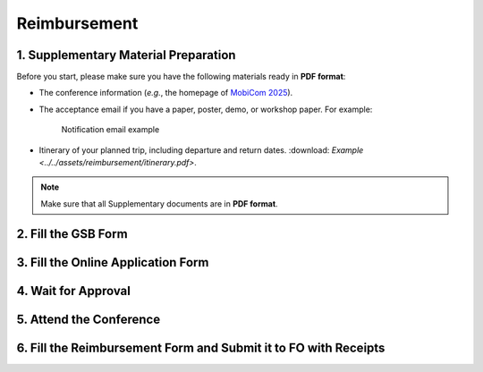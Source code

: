 Reimbursement
============================================================


1. Supplementary Material Preparation
---------------------------------------------
Before you start, please make sure you have the following materials ready in **PDF format**:

* The conference information (*e.g.*, the homepage of `MobiCom 2025 <https://www.sigmobile.org/mobicom/2025/>`_).
* The acceptance email if you have a paper, poster, demo, or workshop paper. For example:
   .. figure:: ../../assets/reimbursement/notification_email.png
      :width: 100%
      :align: center
      :alt: Notification email example

      Notification email example
* Itinerary of your planned trip, including departure and return dates. :download: `Example <../../assets/reimbursement/itinerary.pdf>`.

.. note::
   Make sure that all Supplementary documents are in **PDF format**.


2. Fill the GSB Form
------------------------------------



3. Fill the Online Application Form
------------------------------------



4. Wait for Approval
------------------------------------


5. Attend the Conference
------------------------------------



6. Fill the Reimbursement Form and Submit it to FO with Receipts
-------------------------------------------------------------------
